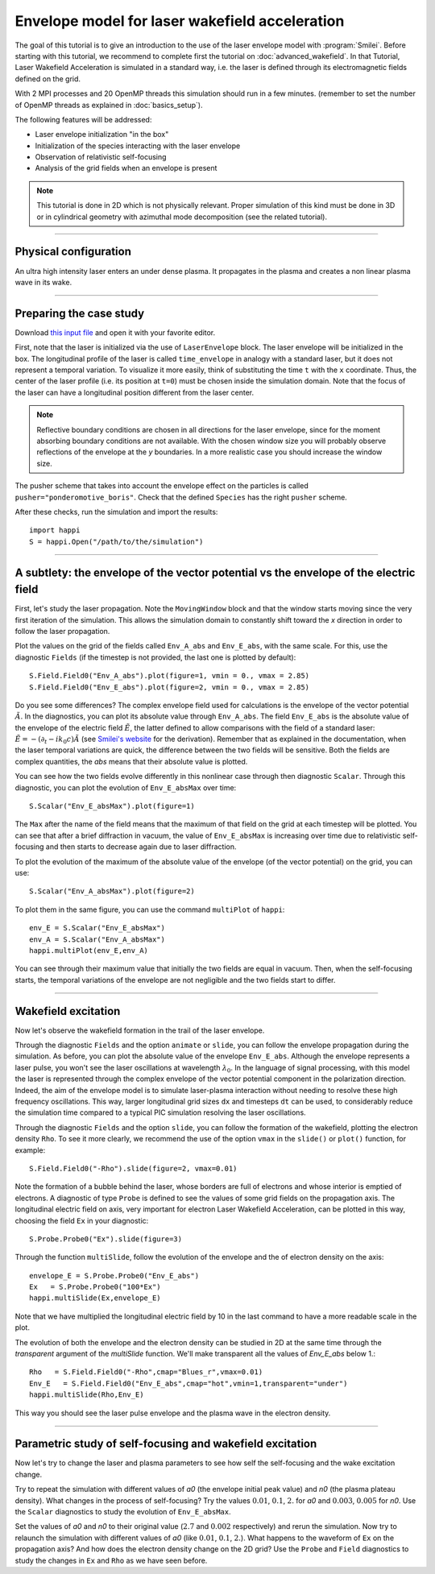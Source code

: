 Envelope model for laser wakefield acceleration
-----------------------------------------------------

The goal of this tutorial is to give an introduction to the use of the laser
envelope model with :program:`Smilei`. Before starting with this tutorial, we
recommend to complete first the tutorial on :doc:`advanced_wakefield`. In that
Tutorial, Laser Wakefield Acceleration is simulated in a standard way, i.e. the
laser is defined through its electromagnetic fields defined on the grid.

With 2 MPI processes and 20 OpenMP threads this simulation should run in a few minutes.
(remember to set the number of OpenMP threads as explained in :doc:`basics_setup`).

The following features will be addressed:

* Laser envelope initialization "in the box"
* Initialization of the species interacting with the laser envelope
* Observation of relativistic self-focusing
* Analysis of the grid fields when an envelope is present

.. note::

  This tutorial is done in 2D which is not physically relevant.
  Proper simulation of this kind must be done in 3D 
  or in cylindrical geometry with azimuthal mode decomposition (see the related tutorial).

----

Physical configuration
^^^^^^^^^^^^^^^^^^^^^^^^

An ultra high intensity laser enters an under dense plasma. It propagates in
the plasma and creates a non linear plasma wave in its wake.


----


Preparing the case study
^^^^^^^^^^^^^^^^^^^^^^^^^^^^^

Download `this input file <laser_wake_envelope.py>`_ and open it with your
favorite editor.

First, note that the laser is initialized via the use of ``LaserEnvelope``
block. The laser envelope will be initialized in the box. The longitudinal
profile of the laser is called ``time_envelope`` in analogy with a standard
laser, but it does not represent a temporal variation. To visualize it more
easily, think of substituting the time ``t`` with the ``x`` coordinate. Thus,
the center of the laser profile (i.e. its position at ``t=0``) must be chosen
inside the simulation domain. Note that the focus of the laser can have a longitudinal
position different from the laser center.

.. note::

  Reflective boundary conditions are chosen in all directions for the laser
  envelope, since for the moment absorbing boundary conditions are not available.
  With the chosen window size you will probably observe reflections of the envelope
  at the `y` boundaries. In a more realistic case you should increase the window size.

The pusher scheme that takes into account the envelope effect on the particles is called
``pusher="ponderomotive_boris"``. Check that the defined ``Species`` has the
right ``pusher`` scheme.

After these checks, run the simulation and import the results::

  import happi
  S = happi.Open("/path/to/the/simulation")


----

A subtlety: the envelope of the vector potential vs the envelope of the electric field
^^^^^^^^^^^^^^^^^^^^^^^^^^^^^^^^^^^^^^^^^^^^^^^^^^^^^^^^^^^^^^^^^^^^^^^^^^^^^^^^^^^^^^^^^^^^^

First, let's study the laser propagation. Note the ``MovingWindow`` block and
that the window starts moving since the very first iteration of the simulation.
This allows the simulation domain to constantly shift toward the `x` direction
in order to follow the laser propagation.

Plot the values on the grid of the fields called ``Env_A_abs`` and ``Env_E_abs``,
with the same scale. For this, use the diagnostic ``Fields`` (if the timestep is 
not provided, the last one is plotted by default):: 
  
  S.Field.Field0("Env_A_abs").plot(figure=1, vmin = 0., vmax = 2.85)
  S.Field.Field0("Env_E_abs").plot(figure=2, vmin = 0., vmax = 2.85)

Do you see some differences?
The complex envelope field used for calculations is the envelope of the vector potential 
:math:`\tilde{A}`. In the diagnostics, you can plot its absolute value through ``Env_A_abs``.
The field ``Env_E_abs`` is the absolute value of the envelope of the electric field :math:`\tilde{E}`, 
the latter defined to allow comparisons with the field of a standard laser: 
:math:`\tilde{E}=-(\partial_t-ik_0c)\tilde{A}` (see `Smilei's website <http://www.maisondelasimulation.fr/smilei/laser_envelope.html>`_ for the derivation). 
Remember that as explained in the documentation, when the laser
temporal variations are quick, the difference between the two fields will be
sensitive. Both the fields are complex quantities, the `abs` means that their
absolute value is plotted.

You can see how the two fields evolve differently in this nonlinear case through then
diagnostic ``Scalar``.
Through this diagnostic, you can plot the evolution of ``Env_E_absMax`` over time::

  S.Scalar("Env_E_absMax").plot(figure=1)

The ``Max`` after the name of the field means that the maximum of that field on 
the grid at each timestep will be plotted. You can see that after a brief diffraction 
in vacuum, the value of ``Env_E_absMax`` is increasing over time due to relativistic 
self-focusing and then starts to decrease again due to laser diffraction. 

To plot the evolution of the maximum of the absolute value of the envelope 
(of the vector potential) on the grid, you can use::

  S.Scalar("Env_A_absMax").plot(figure=2)

To plot them in the same figure, you can use the command ``multiPlot`` of ``happi``::

  env_E = S.Scalar("Env_E_absMax")
  env_A = S.Scalar("Env_A_absMax")
  happi.multiPlot(env_E,env_A)

You can see through their maximum value that initially the two fields are equal in vacuum. 
Then, when the self-focusing starts, the temporal variations of the envelope are not negligible 
and the two fields start to differ.


----


Wakefield excitation
^^^^^^^^^^^^^^^^^^^^^^^^

Now let's observe the wakefield formation in the trail of the laser
envelope.

Through the diagnostic ``Fields`` and the option ``animate`` or ``slide``, you can follow
the envelope propagation during the simulation. As before, you can plot the
absolute value of the envelope ``Env_E_abs``. Although the envelope represents
a laser pulse, you won't see the laser oscillations at wavelength
:math:`\lambda_0`. In the language of signal processing, with this model the
laser is represented through the complex envelope of the vector potential
component in the polarization direction. Indeed, the aim of the envelope model
is to simulate laser-plasma interaction without needing to resolve these high
frequency oscillations. This way, larger longitudinal grid sizes ``dx`` and
timesteps ``dt`` can be used, to considerably reduce the simulation time compared to 
a typical PIC simulation resolving the laser oscillations.

Through the diagnostic ``Fields`` and the option ``slide``, you can follow
the formation of the wakefield, plotting the electron density ``Rho``. To see
it more clearly, we recommend the use of the option ``vmax`` in the
``slide()`` or ``plot()`` function, for example::

 S.Field.Field0("-Rho").slide(figure=2, vmax=0.01)

Note the formation of a bubble behind the laser, whose borders are full of
electrons and whose interior is emptied of electrons. A diagnostic of type
``Probe`` is defined to see the values of some grid fields on the propagation
axis. The longitudinal electric field on axis, very important for electron
Laser Wakefield Acceleration, can be plotted in this way, choosing the field
``Ex`` in your diagnostic::

  S.Probe.Probe0("Ex").slide(figure=3)

Through the function ``multiSlide``, follow the evolution of the envelope and the of
electron density on the axis::

  envelope_E = S.Probe.Probe0("Env_E_abs")
  Ex   = S.Probe.Probe0("100*Ex")
  happi.multiSlide(Ex,envelope_E)
  
Note that we have multiplied the longitudinal electric field by 10 in the last command
to have a more readable scale in the plot.

The evolution of both the envelope and the electron density can be studied in 2D at the same time
through the `transparent` argument of the `multiSlide` function. We'll make transparent
all the values of `Env_E_abs` below 1.::

  Rho   = S.Field.Field0("-Rho",cmap="Blues_r",vmax=0.01)
  Env_E   = S.Field.Field0("Env_E_abs",cmap="hot",vmin=1,transparent="under")
  happi.multiSlide(Rho,Env_E)

This way you should see the laser pulse envelope and the plasma wave in the electron density.

----


Parametric study of self-focusing and wakefield excitation
^^^^^^^^^^^^^^^^^^^^^^^^^^^^^^^^^^^^^^^^^^^^^^^^^^^^^^^^^^^^^^^^^^^

Now let's try to change the laser and plasma parameters to see how self the 
self-focusing and the wake excitation change.

Try to repeat the simulation with different values of `a0` (the envelope initial peak value) 
and `n0` (the plasma plateau density). What changes in the process of
self-focusing? Try the values :math:`0.01`, :math:`0.1`, :math:`2.` for `a0`
and :math:`0.003`, :math:`0.005` for `n0`. Use the ``Scalar`` diagnostics to study the 
evolution of ``Env_E_absMax``.

Set the values of `a0` and `n0` to their original value (:math:`2.7`
and :math:`0.002` respectively) and rerun the simulation. Now try to relaunch 
the simulation with different values of `a0` (like :math:`0.01`, :math:`0.1`, 
:math:`2.`). What happens to the waveform of ``Ex`` on the propagation axis? 
And how does the electron density change on the 2D grid? Use the ``Probe`` and ``Field`` 
diagnostics to study the changes in ``Ex`` and ``Rho`` as we have seen before.
